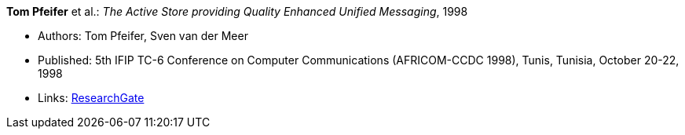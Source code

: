 *Tom Pfeifer* et al.: _The Active Store providing Quality Enhanced Unified Messaging_, 1998

* Authors: Tom Pfeifer, Sven van der Meer
* Published: 5th IFIP TC-6 Conference on Computer Communications (AFRICOM-CCDC 1998), Tunis, Tunisia, October 20-22, 1998
* Links:
    link:https://www.researchgate.net/publication/228580286_The_Active_Store_providing_Quality_Enhanced_Unified_Messaging[ResearchGate]
ifdef::local[]
* Local links:
    link:/library/inproceedings/1990/pfeifer-africom-1998.pdf[PDF] ┃
    link:/library/inproceedings/1990/pfeifer-africom-1998.7z[7z]
endif::[]


